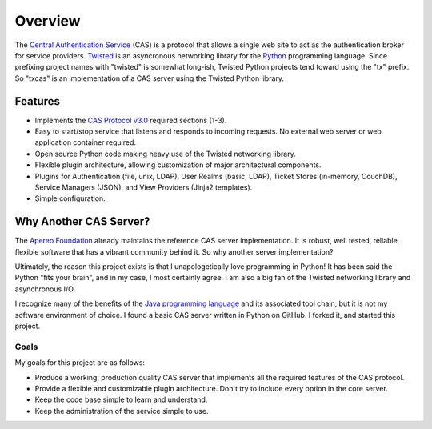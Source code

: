 ========
Overview
========

The `Central Authentication Service`_ (CAS) is a protocol that allows a single
web site to act as the authentication broker for service providers.
`Twisted`_ is an asyncronous networking library for the `Python`_ programming
language.  Since prefixing project names with "twisted" is somewhat long-ish, 
Twisted Python projects tend toward using the "tx" prefix.  So "txcas" is an
implementation of a CAS server using the Twisted Python library.

--------
Features
--------

* Implements the `CAS Protocol v3.0`_ required sections (1-3).
* Easy to start/stop service that listens and responds to incoming requests.
  No external web server or web application container required.
* Open source Python code making heavy use of the Twisted networking library.
* Flexible plugin architecture, allowing customization of major architectural
  components.
* Plugins for Authentication (file, unix, LDAP), User Realms (basic, LDAP), 
  Ticket Stores (in-memory, CouchDB), Service Managers (JSON), and
  View Providers (Jinja2 templates).
* Simple configuration.

-----------------------
Why Another CAS Server?
-----------------------

The `Apereo Foundation`_ already maintains the reference CAS server 
implementation.  It is robust, well tested, reliable, flexible 
software that has a vibrant community behind it.  So why another server 
implementation?

Ultimately, the reason this project exists is that  I unapologetically love 
programming in Python!  It has been said the Python "fits your brain", and 
in my case, I most certainly agree.  I am also a big fan of the Twisted 
networking library and asynchronous I/O.

I recognize many of the benefits of the `Java programming language`_ and
its associated tool chain, but it is not my software environment
of choice.  I found a basic CAS server written in Python on GitHub.  I 
forked it, and started this project.

Goals
-----
My goals for this project are as follows:

* Produce a working, production quality CAS server that implements all the required
  features of the CAS protocol.  
* Provide a flexible and customizable plugin architecture.  Don't try to include
  every option in the core server.
* Keep the code base simple to learn and understand.
* Keep the administration of the service simple to use.

.. _Central Authentication Service: http://jasig.github.io/cas/4.0.0/index.html
.. _CAS Protocol v3.0: https://github.com/Jasig/cas/blob/master/cas-server-protocol/3.0/cas_protocol_3_0.md
.. _Python: https://www.python.org/
.. _Twisted: https://twistedmatrix.com/trac/
.. _Apereo Foundation: http://www.apereo.org/
.. _Java programming language: https://www.java.com

